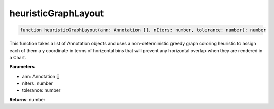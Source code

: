 .. role:: trst-class
.. role:: trst-interface
.. role:: trst-function
.. role:: trst-property
.. role:: trst-property-desc
.. role:: trst-method
.. role:: trst-method-desc
.. role:: trst-parameter
.. role:: trst-type
.. role:: trst-type-parameter

.. _heuristicGraphLayout:

:trst-function:`heuristicGraphLayout`
=====================================

.. container:: collapsible

  .. code-block:: typescript

    function heuristicGraphLayout(ann: Annotation [], nIters: number, tolerance: number): number

.. container:: content

  This function takes a list of Annotation objects and uses a non-deterministic greedy graph coloring heuristic to assign each of them a y coordinate in terms of horizontal bins that will prevent any horizontal overlap when they are rendered in a Chart.

  **Parameters**

  - ann: Annotation []
  - nIters: number
  - tolerance: number

  **Returns**: number